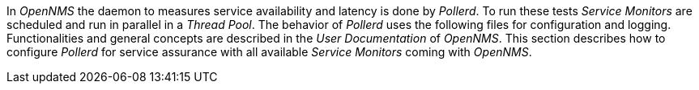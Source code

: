 
// Allow GitHub image rendering
:imagesdir: ../../images

In _OpenNMS_ the daemon to measures service availability and latency is done by _Pollerd_.
To run these tests _Service Monitors_ are scheduled and run in parallel in a _Thread Pool_.
The behavior of _Pollerd_ uses the following files for configuration and logging.
Functionalities and general concepts are described in the _User Documentation_ of _OpenNMS_.
This section describes how to configure _Pollerd_ for service assurance with all available _Service Monitors_ coming with _OpenNMS_.
